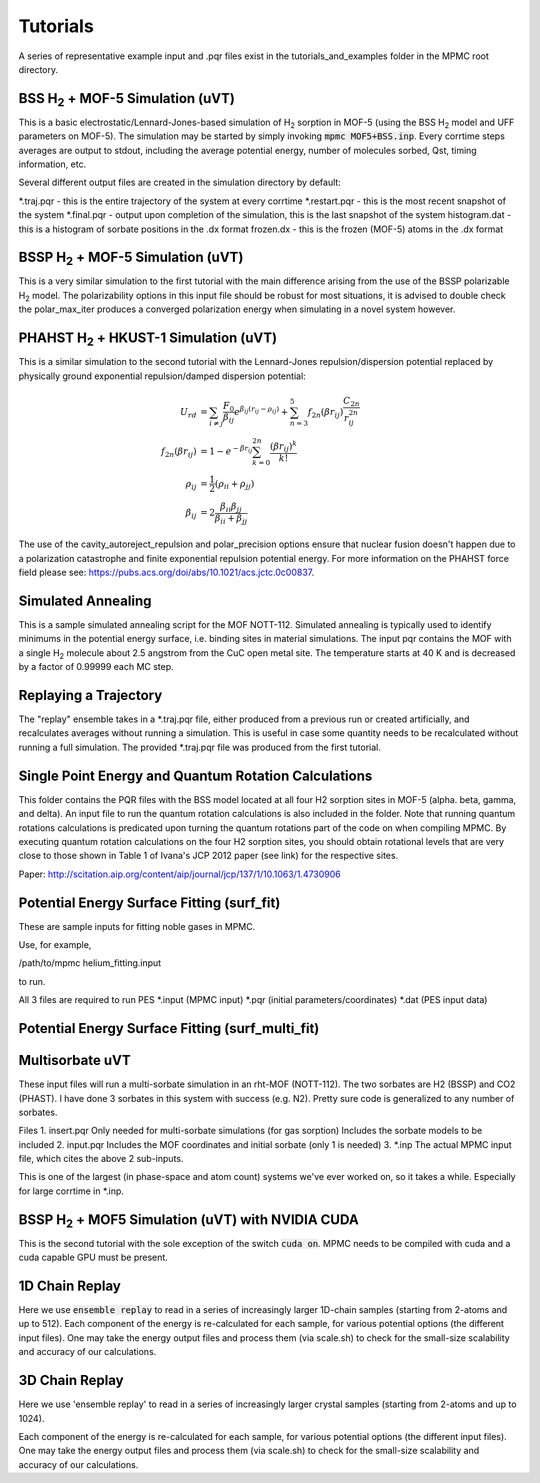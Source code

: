 Tutorials
*********

A series of representative example input and .pqr files exist in the tutorials_and_examples folder in the MPMC root directory.

BSS H\ :sub:`2` + MOF-5 Simulation (uVT)
========================================

This is a basic electrostatic/Lennard-Jones-based simulation of H\ :sub:`2` sorption in MOF-5 (using the BSS H\ :sub:`2` model and UFF parameters on MOF-5). The simulation may be started by simply invoking :code:`mpmc MOF5+BSS.inp`. Every corrtime steps averages are output to stdout, including the average potential energy, number of molecules sorbed, Qst, timing information, etc.


Several different output files are created in the simulation directory by default:

\*.traj.pqr - this is the entire trajectory of the system at every corrtime
\*.restart.pqr - this is the most recent snapshot of the system
\*.final.pqr - output upon completion of the simulation, this is the last snapshot of the system
histogram.dat - this is a histogram of sorbate positions in the .dx format
frozen.dx - this is the frozen (MOF-5) atoms in the .dx format

BSSP H\ :sub:`2` + MOF-5 Simulation (uVT)
=========================================

This is a very similar simulation to the first tutorial with the main difference arising from the use of the BSSP polarizable H\ :sub:`2` model. The polarizability options in this input file should be robust for most situations, it is advised to double check the polar_max_iter produces a converged polarization energy when simulating in a novel system however.

PHAHST H\ :sub:`2` + HKUST-1 Simulation (uVT)
=============================================

This is a similar simulation to the second tutorial with the Lennard-Jones repulsion/dispersion potential replaced by physically ground exponential repulsion/damped dispersion potential:

.. math::

    U_{rd} &= \sum_{i \neq j} \frac{F_0}{\beta_{ij}}e^{\beta_{ij}(r_{ij}-\rho_{ij})}+\sum_{n=3}^5 f_{2n}(\beta r_{ij} ) \frac{C_{2n}}{r_{ij}^{2n}} \\
    f_{2n}( \beta r_{ij} ) &= 1 - e^{-\beta r_{ij}} \sum_{k=0}^{2n} \frac{(\beta r_{ij})^k}{k!} \\
    \rho_{ij} &= \frac{1}{2}(\rho_{ii} + \rho_{jj}) \\
    \beta_{ij} &= 2 \frac{\beta_{ii} \beta_{jj}}{\beta_{ii}+\beta_{jj}}

The use of the cavity_autoreject_repulsion and polar_precision options ensure that nuclear fusion doesn't happen due to a polarization catastrophe and finite exponential repulsion potential energy. For more information on the PHAHST force field please see: https://pubs.acs.org/doi/abs/10.1021/acs.jctc.0c00837\ .

Simulated Annealing
===================

This is a sample simulated annealing script for the MOF NOTT-112. Simulated annealing is typically used to identify minimums in the potential energy surface, i.e. binding sites in material simulations. The input pqr contains the MOF with a single H\ :sub:`2` molecule about 2.5 angstrom from the CuC open metal site. The temperature starts at 40 K and is decreased by a factor of 0.99999 each MC step.

Replaying a Trajectory
======================

The "replay" ensemble takes in a \*.traj.pqr file, either produced from a previous run or created artificially, and recalculates averages without running a simulation. This is useful in case some quantity needs to be recalculated without running a full simulation. The provided \*.traj.pqr file was produced from the first tutorial.

Single Point Energy and Quantum Rotation Calculations
=====================================================

This folder contains the PQR files with the BSS model                                  
located at all four H2 sorption sites in MOF-5 (alpha. beta, gamma, and delta).                               
An input file to run the quantum rotation calculations is also included in the                                
folder. Note that running quantum rotations calculations is predicated upon                                 
turning the quantum rotations part of the code on when compiling MPMC. By                                     
executing quantum rotation calculations on the four H2 sorption sites, you                                    
should obtain rotational levels that are very close to those shown in Table 1                                 
of Ivana's JCP 2012 paper (see link) for the respective sites. 

Paper: http://scitation.aip.org/content/aip/journal/jcp/137/1/10.1063/1.4730906

Potential Energy Surface Fitting (surf_fit)
===========================================

These are sample inputs for fitting noble gases in MPMC.

Use, for example,

/path/to/mpmc helium_fitting.input

to run.

All 3 files are required to run PES
\*.input (MPMC input)
\*.pqr (initial parameters/coordinates)
\*.dat (PES input data)

Potential Energy Surface Fitting (surf_multi_fit)
==============================================================

Multisorbate uVT
================

These input files will run a multi-sorbate simulation in an rht-MOF (NOTT-112).
The two sorbates are H2 (BSSP) and CO2 (PHAST). I have done 3 sorbates in this
system with success (e.g. N2). Pretty sure code is generalized to any number of
sorbates.

Files
1. insert.pqr
Only needed for multi-sorbate simulations (for gas sorption)
Includes the sorbate models to be included
2. input.pqr
Includes the MOF coordinates and initial sorbate (only 1 is needed)
3. \*.inp
The actual MPMC input file, which cites the above 2 sub-inputs.

This is one of the largest (in phase-space and atom count) systems we've ever
worked on, so it takes a while. Especially for large corrtime in \*.inp.

BSSP H\ :sub:`2` + MOF5 Simulation (uVT) with NVIDIA CUDA
=========================================================

This is the second tutorial with the sole exception of the switch :code:`cuda on`. MPMC needs to be compiled with cuda and a cuda capable GPU must be present.

1D Chain Replay
===============

Here we use :code:`ensemble replay` to read in a series of increasingly
larger 1D-chain samples (starting from 2-atoms and up to 512). Each component of the energy is re-calculated for each sample, for
various potential options (the different input files). One may take the energy output files and process them (via scale.sh) to 
check for the small-size scalability and accuracy of our calculations.

3D Chain Replay
===============

Here we use 'ensemble replay' to read in a series of increasingly
larger crystal samples (starting from 2-atoms and up to 1024).

Each component of the energy is re-calculated for each sample, for
various potential options (the different input files). One may take the energy output files and process them (via scale.sh) to 
check for the small-size scalability and accuracy of our calculations.

